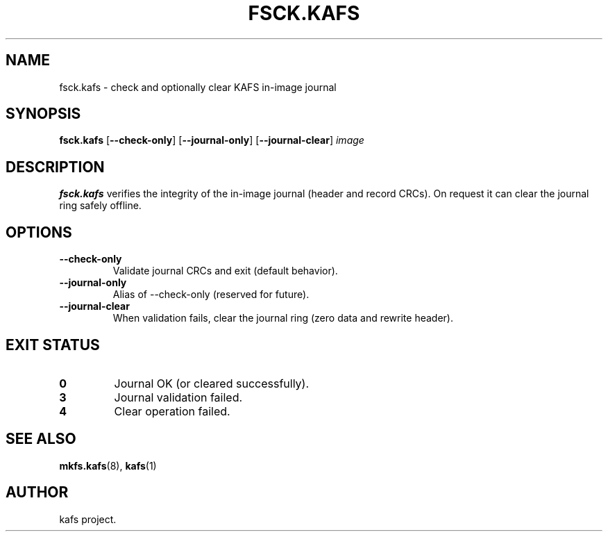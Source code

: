 '.\" -*- nroff -*-
.TH FSCK.KAFS 8 "2025-08-28" "kafs 0.0.1" "System Administration"
.SH NAME
fsck.kafs \- check and optionally clear KAFS in-image journal
.SH SYNOPSIS
.B fsck.kafs
.RB [ --check-only ]
.RB [ --journal-only ]
.RB [ --journal-clear ]
.I image
.SH DESCRIPTION
.B fsck.kafs
verifies the integrity of the in-image journal (header and record CRCs).
On request it can clear the journal ring safely offline.
.SH OPTIONS
.TP
.B --check-only
Validate journal CRCs and exit (default behavior).
.TP
.B --journal-only
Alias of --check-only (reserved for future).
.TP
.B --journal-clear
When validation fails, clear the journal ring (zero data and rewrite header).
.SH EXIT STATUS
.TP
.B 0
Journal OK (or cleared successfully).
.TP
.B 3
Journal validation failed.
.TP
.B 4
Clear operation failed.
.SH SEE ALSO
.BR mkfs.kafs (8),
.BR kafs (1)
.SH AUTHOR
kafs project.
